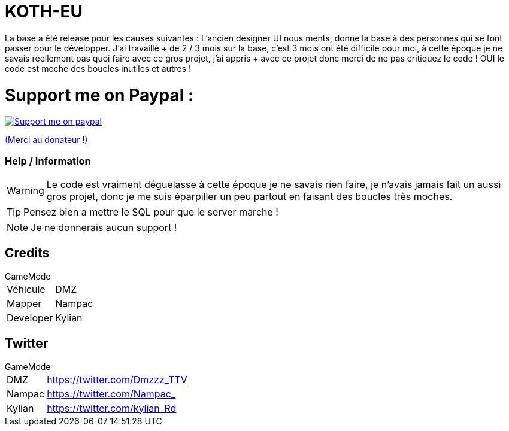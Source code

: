 ifdef::env-github[]
:tip-caption: :bulb:
:note-caption: :information_source:
:important-caption: :heavy_exclamation_mark:
:caution-caption: :fire:
:warning-caption: :warning:
endif::[]

# KOTH-EU

La base a été release pour les causes suivantes : L’ancien designer UI nous ments, donne la base à des personnes qui se font passer pour le développer. J’ai travaillé + de 2 / 3 mois sur la base, c'est 3 mois ont été difficile pour moi, à cette époque je ne savais réellement pas quoi faire avec ce gros projet, j’ai appris + avec ce projet donc merci de ne pas critiquez le code ! OUI le code est moche des boucles inutiles et autres !


# Support me on Paypal :

image::https://www.les-parrains.fr/wp-content/uploads/2020/11/Paypal_bandeau.png[Support me on paypal,link="https://streamelements.com/loze_kylian/tip"]

https://streamelements.com/loze_kylian/tip[(Merci au donateur !)]


=== Help / Information

WARNING: Le code est vraiment déguelasse à cette époque je ne savais rien faire, je n'avais jamais fait un aussi gros projet, donc je me suis éparpiller un peu partout en faisant des boucles très moches.

TIP: Pensez bien a mettre le SQL pour que le server marche !

NOTE: Je ne donnerais aucun support !

== Credits

.GameMode
[horizontal]
Véhicule:: DMZ
Mapper:: Nampac
Developer:: Kylian

== Twitter

.GameMode
[horizontal]
DMZ:: https://twitter.com/Dmzzz_TTV
Nampac:: https://twitter.com/Nampac_
Kylian:: https://twitter.com/kylian_Rd
